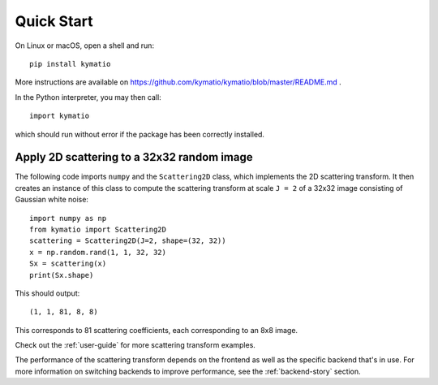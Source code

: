 Quick Start
===========

On Linux or macOS, open a shell and run::

     pip install kymatio

More instructions are available on https://github.com/kymatio/kymatio/blob/master/README.md .

In the Python interpreter, you may then call::

    import kymatio

which should run without error if the package has been correctly installed.


Apply 2D scattering to a 32x32 random image
-------------------------------------------

The following code imports ``numpy`` and the ``Scattering2D`` class, which implements the 2D scattering transform. It
then creates an instance of this class to compute the scattering transform at scale ``J = 2`` of a 32x32 image
consisting of Gaussian white noise::

    import numpy as np
    from kymatio import Scattering2D
    scattering = Scattering2D(J=2, shape=(32, 32))
    x = np.random.rand(1, 1, 32, 32)
    Sx = scattering(x)
    print(Sx.shape)

This should output::

    (1, 1, 81, 8, 8)

This corresponds to 81 scattering coefficients, each corresponding to an 8x8 image.

Check out the :ref:`user-guide` for more scattering transform examples.

The performance of the scattering transform depends on the frontend as well as the specific backend that's in use. For
more information on switching backends to improve performance, see the :ref:`backend-story` section.
